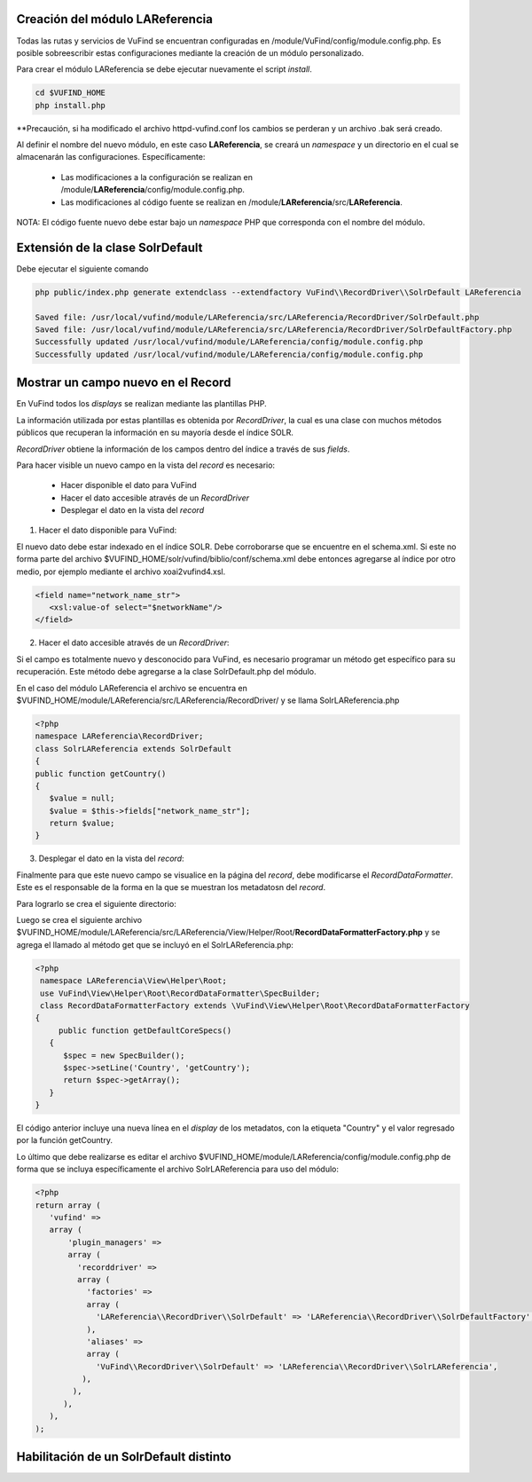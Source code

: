 Creación del módulo LAReferencia
--------------------------------

Todas las rutas y servicios de VuFind se encuentran configuradas en /module/VuFind/config/module.config.php.
Es posible sobreescribir estas configuraciones mediante la creación de un módulo personalizado.

Para crear el módulo LAReferencia se debe ejecutar nuevamente el script *install*.

.. code-block:: console

   cd $VUFIND_HOME
   php install.php

**Precaución, si ha modificado el archivo httpd-vufind.conf los cambios se perderan y un archivo .bak será creado.

Al definir el nombre del nuevo módulo, en este caso **LAReferencia**, se creará un *namespace* y un directorio en el cual se almacenarán las configuraciones.  Específicamente:

  * Las modificaciones a la configuración se realizan en /module/**LAReferencia**/config/module.config.php. 
  * Las modificaciones al código fuente se realizan en /module/**LAReferencia**/src/**LAReferencia**.

NOTA: El código fuente nuevo debe estar bajo un *namespace* PHP que corresponda con el nombre del módulo.

Extensión de la clase SolrDefault
---------------------------------

Debe ejecutar el siguiente comando

.. code-block:: console

   php public/index.php generate extendclass --extendfactory VuFind\\RecordDriver\\SolrDefault LAReferencia
   
   Saved file: /usr/local/vufind/module/LAReferencia/src/LAReferencia/RecordDriver/SolrDefault.php
   Saved file: /usr/local/vufind/module/LAReferencia/src/LAReferencia/RecordDriver/SolrDefaultFactory.php
   Successfully updated /usr/local/vufind/module/LAReferencia/config/module.config.php
   Successfully updated /usr/local/vufind/module/LAReferencia/config/module.config.php


Mostrar un campo nuevo en el Record
-----------------------------------

En VuFind todos los *displays* se realizan mediante las plantillas PHP.

La información utilizada por estas plantillas es obtenida por *RecordDriver*, la cual es una clase con muchos métodos públicos que recuperan la información en su mayoría desde el índice SOLR.

*RecordDriver* obtiene la información de los campos dentro del índice a través de sus *fields*.

Para hacer visible un nuevo campo en la vista del *record* es necesario:

  * Hacer disponible el dato para VuFind
  * Hacer el dato accesible através de un *RecordDriver*
  * Desplegar el dato en la vista del *record*

1) Hacer el dato disponible para VuFind:

El nuevo dato debe estar indexado en el índice SOLR.  Debe corroborarse que se encuentre en el schema.xml.  Si este no forma parte del archivo $VUFIND_HOME/solr/vufind/biblio/conf/schema.xml debe entonces agregarse al índice por otro medio, por ejemplo mediante el archivo xoai2vufind4.xsl.

.. code-block:: xml

   <field name="network_name_str">
      <xsl:value-of select="$networkName"/>
   </field>

2) Hacer el dato accesible através de un *RecordDriver*:

Si el campo es totalmente nuevo y desconocido para VuFind, es necesario programar un método get específico para su recuperación.  Este método debe agregarse a la clase SolrDefault.php del módulo.  

En el caso del módulo LAReferencia el archivo se encuentra en $VUFIND_HOME/module/LAReferencia/src/LAReferencia/RecordDriver/ y se llama SolrLAReferencia.php

.. code-block:: php

   <?php
   namespace LAReferencia\RecordDriver;
   class SolrLAReferencia extends SolrDefault
   {
   public function getCountry()
   {
      $value = null;
      $value = $this->fields["network_name_str"];
      return $value;
   }
 
3) Desplegar el dato en la vista del *record*:

Finalmente para que este nuevo campo se visualice en la página del *record*, debe modificarse el *RecordDataFormatter*.  Este es el responsable de la forma en la que se muestran los metadatosn del *record*.

Para lograrlo se crea el siguiente directorio:

.. code-block:: console
   mkdir -p $VUFIND_HOME/module/LAReferencia/src/LAReferencia/View/Helper/Root

Luego se crea el siguiente archivo $VUFIND_HOME/module/LAReferencia/src/LAReferencia/View/Helper/Root/**RecordDataFormatterFactory.php** y se agrega el llamado al método get que se incluyó en el SolrLAReferencia.php:

.. code-block:: php

   <?php
    namespace LAReferencia\View\Helper\Root;
    use VuFind\View\Helper\Root\RecordDataFormatter\SpecBuilder;
    class RecordDataFormatterFactory extends \VuFind\View\Helper\Root\RecordDataFormatterFactory
   {
        public function getDefaultCoreSpecs()
      {
         $spec = new SpecBuilder();
         $spec->setLine('Country', 'getCountry');
         return $spec->getArray();
      }
   }
   
El código anterior incluye una nueva línea en el *display* de los metadatos, con la etiqueta "Country" y el valor regresado por la función getCountry.

Lo último que debe realizarse es editar el archivo $VUFIND_HOME/module/LAReferencia/config/module.config.php de forma que se incluya específicamente el archivo SolrLAReferencia para uso del módulo:

.. code-block:: php

   <?php
   return array (
      'vufind' => 
      array (
          'plugin_managers' => 
          array (
            'recorddriver' => 
            array (
              'factories' => 
              array (
                'LAReferencia\\RecordDriver\\SolrDefault' => 'LAReferencia\\RecordDriver\\SolrDefaultFactory',
              ),
              'aliases' => 
              array (
                'VuFind\\RecordDriver\\SolrDefault' => 'LAReferencia\\RecordDriver\\SolrLAReferencia',
             ),
           ),
         ),
      ),
   );

Habilitación de un SolrDefault distinto
---------------------------------------
